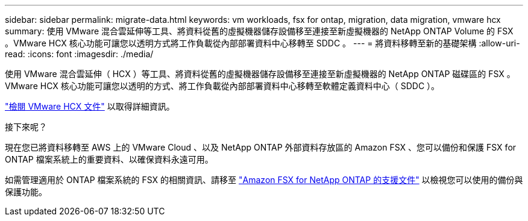 ---
sidebar: sidebar 
permalink: migrate-data.html 
keywords: vm workloads, fsx for ontap, migration, data migration, vmware hcx 
summary: 使用 VMware 混合雲延伸等工具、將資料從舊的虛擬機器儲存設備移至連接至新虛擬機器的 NetApp ONTAP Volume 的 FSX 。VMware HCX 核心功能可讓您以透明方式將工作負載從內部部署資料中心移轉至 SDDC 。 
---
= 將資料移轉至新的基礎架構
:allow-uri-read: 
:icons: font
:imagesdir: ./media/


[role="lead"]
使用 VMware 混合雲延伸（ HCX ）等工具、將資料從舊的虛擬機器儲存設備移至連接至新虛擬機器的 NetApp ONTAP 磁碟區的 FSX 。VMware HCX 核心功能可讓您以透明的方式、將工作負載從內部部署資料中心移轉至軟體定義資料中心（ SDDC ）。

https://docs.vmware.com/en/VMware-Cloud-on-AWS/services/com.vmware.vmc-aws-operations/GUID-E8671FC6-F64B-4D41-8F01-B6120B0E3675.html["檢閱 VMware HCX 文件"^] 以取得詳細資訊。

.接下來呢？
現在您已將資料移轉至 AWS 上的 VMware Cloud 、以及 NetApp ONTAP 外部資料存放區的 Amazon FSX 、您可以備份和保護 FSX for ONTAP 檔案系統上的重要資料、以確保資料永遠可用。

如需管理適用於 ONTAP 檔案系統的 FSX 的相關資訊、請移至 https://docs.netapp.com/us-en/workload-fsx-ontap/index.html["Amazon FSX for NetApp ONTAP 的支援文件"] 以檢視您可以使用的備份與保護功能。

